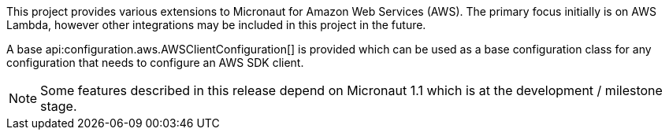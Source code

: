 This project provides various extensions to Micronaut for Amazon Web Services (AWS). The primary focus initially is on AWS Lambda, however other integrations may be included in this project in the future.

A base api:configuration.aws.AWSClientConfiguration[] is provided which can be used as a base configuration class for any configuration that needs to configure an AWS SDK client.

NOTE: Some features described in this release depend on Micronaut 1.1 which is at the development / milestone stage.
